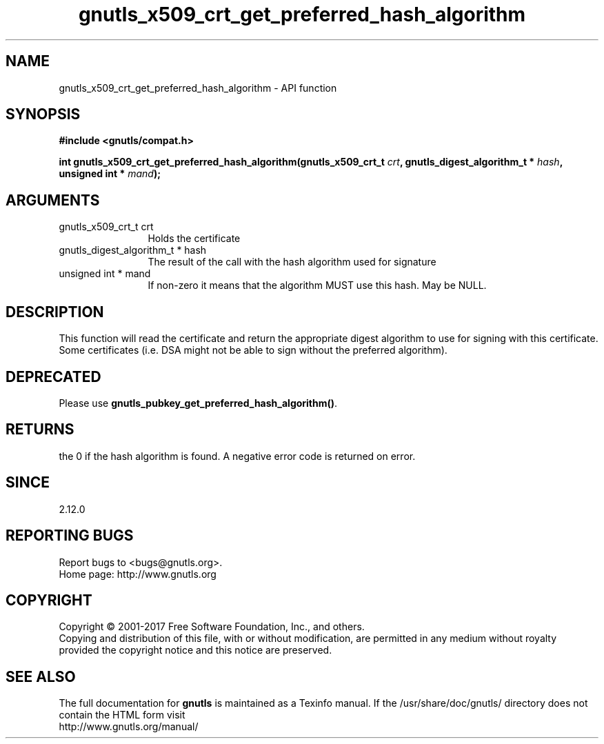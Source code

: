 .\" DO NOT MODIFY THIS FILE!  It was generated by gdoc.
.TH "gnutls_x509_crt_get_preferred_hash_algorithm" 3 "3.5.9" "gnutls" "gnutls"
.SH NAME
gnutls_x509_crt_get_preferred_hash_algorithm \- API function
.SH SYNOPSIS
.B #include <gnutls/compat.h>
.sp
.BI "int gnutls_x509_crt_get_preferred_hash_algorithm(gnutls_x509_crt_t " crt ", gnutls_digest_algorithm_t *           " hash ", unsigned int * " mand ");"
.SH ARGUMENTS
.IP "gnutls_x509_crt_t crt" 12
Holds the certificate
.IP "gnutls_digest_algorithm_t *           hash" 12
The result of the call with the hash algorithm used for signature
.IP "unsigned int * mand" 12
If non\-zero it means that the algorithm MUST use this hash. May be NULL.
.SH "DESCRIPTION"
This function will read the certificate and return the appropriate digest
algorithm to use for signing with this certificate. Some certificates (i.e.
DSA might not be able to sign without the preferred algorithm).
.SH "DEPRECATED"
Please use \fBgnutls_pubkey_get_preferred_hash_algorithm()\fP.
.SH "RETURNS"
the 0 if the hash algorithm is found. A negative error code is
returned on error.
.SH "SINCE"
2.12.0
.SH "REPORTING BUGS"
Report bugs to <bugs@gnutls.org>.
.br
Home page: http://www.gnutls.org

.SH COPYRIGHT
Copyright \(co 2001-2017 Free Software Foundation, Inc., and others.
.br
Copying and distribution of this file, with or without modification,
are permitted in any medium without royalty provided the copyright
notice and this notice are preserved.
.SH "SEE ALSO"
The full documentation for
.B gnutls
is maintained as a Texinfo manual.
If the /usr/share/doc/gnutls/
directory does not contain the HTML form visit
.B
.IP http://www.gnutls.org/manual/
.PP
